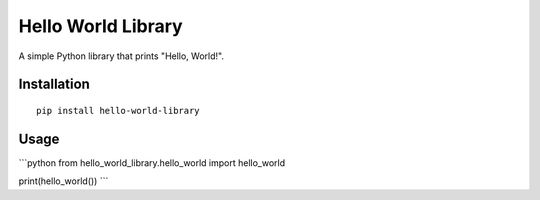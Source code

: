 Hello World Library
===================
A simple Python library that prints "Hello, World!".

Installation
------------

::

    pip install hello-world-library

Usage
-----

```python 
from hello_world_library.hello_world import hello_world

print(hello_world())
```
